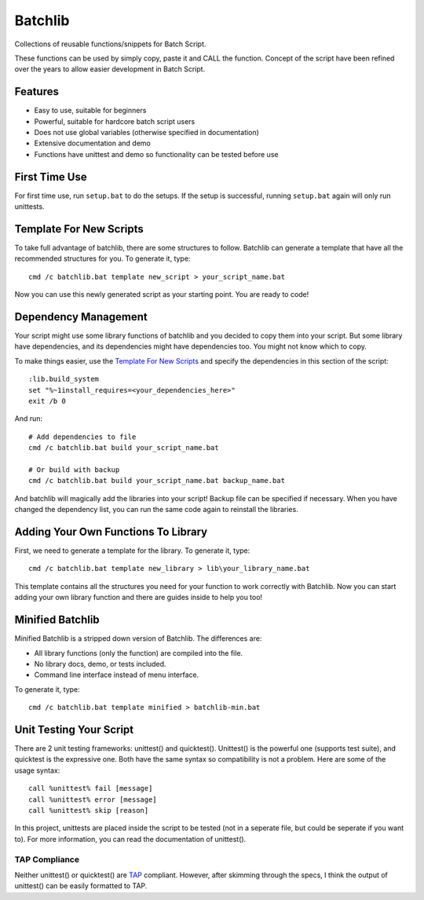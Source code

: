 Batchlib
########
Collections of reusable functions/snippets for Batch Script.

These functions can be used by simply copy, paste it and CALL the function.
Concept of the script have been refined over the years to allow easier
development in Batch Script.

Features
--------
* Easy to use, suitable for beginners
* Powerful, suitable for hardcore batch script users
* Does not use global variables (otherwise specified in documentation)
* Extensive documentation and demo
* Functions have unittest and demo so functionality can be tested before use

First Time Use
--------------
For first time use, run ``setup.bat`` to do the setups. If the setup is
successful, running ``setup.bat`` again will only run unittests.

Template For New Scripts
------------------------
To take full advantage of batchlib, there are some structures to follow.
Batchlib can generate a template that have all the recommended structures
for you. To generate it, type:
::

    cmd /c batchlib.bat template new_script > your_script_name.bat

Now you can use this newly generated script as your starting point.
You are ready to code!

Dependency Management
-------------------------------
Your script might use some library functions of batchlib and you decided to copy
them into your script. But some library have dependencies, and its dependencies
might have dependencies too. You might not know which to copy.

To make things easier, use the `Template For New Scripts`_ and specify the
dependencies in this section of the script:
::

    :lib.build_system
    set "%~1install_requires=<your_dependencies_here>"
    exit /b 0

And run:
::

    # Add dependencies to file
    cmd /c batchlib.bat build your_script_name.bat

    # Or build with backup
    cmd /c batchlib.bat build your_script_name.bat backup_name.bat

And batchlib will magically add the libraries into your script! Backup file can
be specified if necessary. When you have changed the dependency list, you can
run the same code again to reinstall the libraries.

Adding Your Own Functions To Library
------------------------------------
First, we need to generate a template for the library. To generate it, type:
::

    cmd /c batchlib.bat template new_library > lib\your_library_name.bat

This template contains all the structures you need for your function to work
correctly with Batchlib. Now you can start adding your own library function and
there are guides inside to help you too!

Minified Batchlib
-----------------
Minified Batchlib is a stripped down version of Batchlib. The differences are:

* All library functions (only the function) are compiled into the file.
* No library docs, demo, or tests included.
* Command line interface instead of menu interface.

To generate it, type:
::

    cmd /c batchlib.bat template minified > batchlib-min.bat

Unit Testing Your Script
------------------------
There are 2 unit testing frameworks: unittest() and quicktest(). Unittest() is
the powerful one (supports test suite), and quicktest is the expressive one.
Both have the same syntax so compatibility is not a problem.
Here are some of the usage syntax:
::

    call %unittest% fail [message]
    call %unittest% error [message]
    call %unittest% skip [reason]

In this project, unittests are placed inside the script to be tested (not in a
seperate file, but could be seperate if you want to).
For more information, you can read the documentation of unittest().

TAP Compliance
^^^^^^^^^^^^^^
Neither unittest() or quicktest() are `TAP <http://testanything.org/>`_
compliant. However, after skimming through the specs, I think the output of
unittest() can be easily formatted to TAP.

